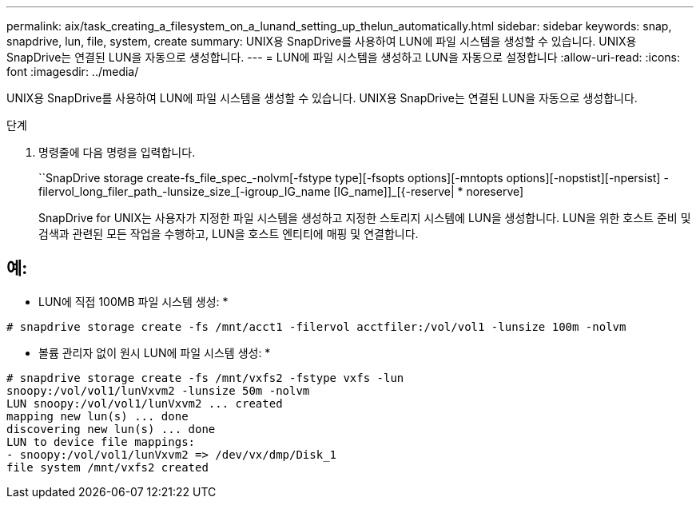 ---
permalink: aix/task_creating_a_filesystem_on_a_lunand_setting_up_thelun_automatically.html 
sidebar: sidebar 
keywords: snap, snapdrive, lun, file, system, create 
summary: UNIX용 SnapDrive를 사용하여 LUN에 파일 시스템을 생성할 수 있습니다. UNIX용 SnapDrive는 연결된 LUN을 자동으로 생성합니다. 
---
= LUN에 파일 시스템을 생성하고 LUN을 자동으로 설정합니다
:allow-uri-read: 
:icons: font
:imagesdir: ../media/


[role="lead"]
UNIX용 SnapDrive를 사용하여 LUN에 파일 시스템을 생성할 수 있습니다. UNIX용 SnapDrive는 연결된 LUN을 자동으로 생성합니다.

.단계
. 명령줄에 다음 명령을 입력합니다.
+
``SnapDrive storage create-fs_file_spec_-nolvm[-fstype type][-fsopts options][-mntopts options][-nopstist][-npersist] -filervol_long_filer_path_-lunsize_size_[-igroup_IG_name [IG_name]]_[{-reserve| * noreserve]

+
SnapDrive for UNIX는 사용자가 지정한 파일 시스템을 생성하고 지정한 스토리지 시스템에 LUN을 생성합니다. LUN을 위한 호스트 준비 및 검색과 관련된 모든 작업을 수행하고, LUN을 호스트 엔티티에 매핑 및 연결합니다.





== 예:

* LUN에 직접 100MB 파일 시스템 생성: *

[listing]
----
# snapdrive storage create -fs /mnt/acct1 -filervol acctfiler:/vol/vol1 -lunsize 100m -nolvm
----
* 볼륨 관리자 없이 원시 LUN에 파일 시스템 생성: *

[listing]
----
# snapdrive storage create -fs /mnt/vxfs2 -fstype vxfs -lun
snoopy:/vol/vol1/lunVxvm2 -lunsize 50m -nolvm
LUN snoopy:/vol/vol1/lunVxvm2 ... created
mapping new lun(s) ... done
discovering new lun(s) ... done
LUN to device file mappings:
- snoopy:/vol/vol1/lunVxvm2 => /dev/vx/dmp/Disk_1
file system /mnt/vxfs2 created
----